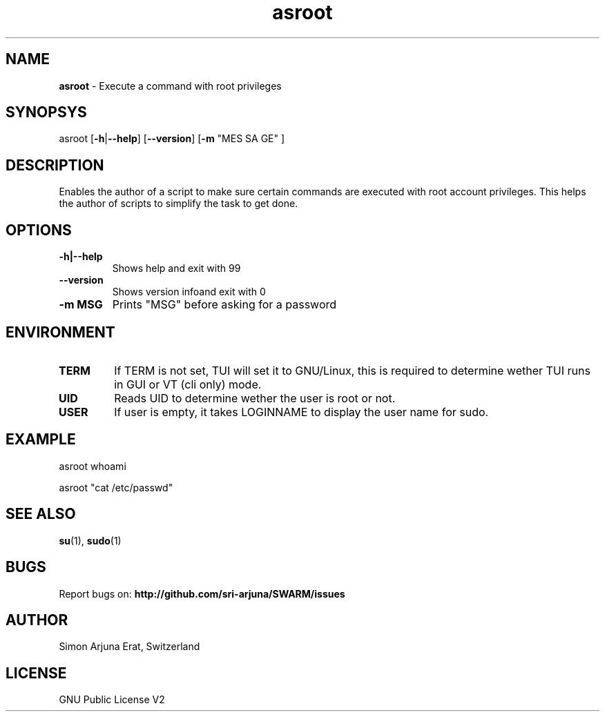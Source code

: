 .\" Text automatically generated by txt2man
.TH asroot 1 "27 November 2015" "TUI 0.9.0e" "TUI Manual"

.SH NAME
\fBasroot \fP- Execute a command with root privileges
\fB
.SH SYNOPSYS
asroot [\fB-h\fP|\fB--help\fP] [\fB--version\fP] [\fB-m\fP "MES SA GE" ]
.SH DESCRIPTION
Enables the author of a script to make sure certain commands are executed with root account privileges.
This helps the author of scripts to simplify the task to get done.
.SH OPTIONS
.TP
.B
\fB-h\fP|\fB--help\fP
Shows help and exit with 99
.TP
.B
\fB--version\fP
Shows version infoand exit with 0
.TP
.B
\fB-m\fP MSG
Prints "MSG" before asking for a password
.SH ENVIRONMENT
.TP
.B
TERM
If TERM is not set, TUI will set it to GNU/Linux, this is required to determine wether TUI runs in GUI or VT (cli only) mode.
.TP
.B
UID
Reads UID to determine wether the user is root or not.
.TP
.B
USER
If user is empty, it takes LOGINNAME to display the user name for sudo.
.SH EXAMPLE

asroot whoami
.PP
asroot "cat /etc/passwd"

.SH SEE ALSO
\fBsu\fP(1), \fBsudo\fP(1)

.SH BUGS
Report bugs on: \fBhttp://github.com/sri-arjuna/SWARM/issues\fP

.SH AUTHOR
Simon Arjuna Erat, Switzerland

.SH LICENSE
GNU Public License V2
